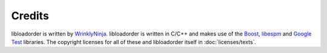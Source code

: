 *******
Credits
*******

libloadorder is written by `WrinklyNinja`_. libloadorder is written in C/C++ and makes use of the `Boost`_, `libespm`_ and `Google Test`_ libraries. The copyright licenses for all of these and libloadorder itself in
:doc:`licenses/texts`.

.. _WrinklyNinja: https://github.com/WrinklyNinja
.. _Boost: http://www.boost.org/
.. _libespm: https://github.com/WrinklyNinja/libespm
.. _Google Test: https://github.com/google/googletest
